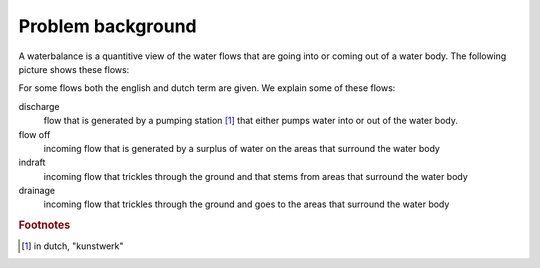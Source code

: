 Problem background
------------------

A waterbalance is a quantitive view of the water flows that are going into or
coming out of a water body. The following picture shows these flows:

.. image:: openwater.png

For some flows both the english and dutch term are given. We explain some of
these flows:

discharge
  flow that is generated by a pumping station [#fn1]_ that either pumps water
  into or out of the water body.

flow off
  incoming flow that is generated by a surplus of water on the areas that
  surround the water body

indraft
  incoming flow that trickles through the ground and that stems from areas that
  surround the water body

drainage
  incoming flow that trickles through the ground and goes to the areas that
  surround the water body

.. rubric:: Footnotes

.. [#fn1] in dutch, "kunstwerk"
